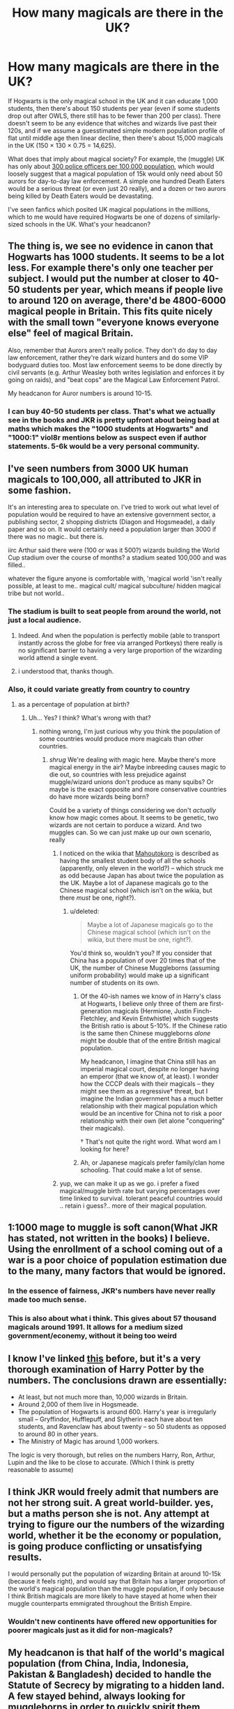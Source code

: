 #+TITLE: How many magicals are there in the UK?

* How many magicals are there in the UK?
:PROPERTIES:
:Author: munin295
:Score: 18
:DateUnix: 1466013667.0
:DateShort: 2016-Jun-15
:FlairText: Discussion
:END:
If Hogwarts is the only magical school in the UK and it can educate 1,000 students, then there's about 150 students per year (even if some students drop out after OWLS, there still has to be fewer than 200 per class). There doesn't seem to be any evidence that witches and wizards live past their 120s, and if we assume a guesstimated simple modern population profile of flat until middle age then linear decline, then there's about 15,000 magicals in the UK (150 × 130 × 0.75 = 14,625).

What does that imply about magical society? For example, the (muggle) UK has only about [[https://en.wikipedia.org/wiki/List_of_countries_and_dependencies_by_number_of_police_officers][300 police officers per 100,000 population]], which would loosely suggest that a magical population of 15k would only need about 50 aurors for day-to-day law enforcement. A simple one hundred Death Eaters would be a serious threat (or even just 20 really), and a dozen or two aurors being killed by Death Eaters would be devastating.

I've seen fanfics which posited UK magical populations in the millions, which to me would have required Hogwarts be one of dozens of similarly-sized schools in the UK. What's your headcanon?


** The thing is, we see no evidence in canon that Hogwarts has 1000 students. It seems to be a lot less. For example there's only one teacher per subject. I would put the number at closer to 40-50 students per year, which means if people live to around 120 on average, there'd be 4800-6000 magical people in Britain. This fits quite nicely with the small town "everyone knows everyone else" feel of magical Britain.

Also, remember that Aurors aren't really police. They don't do day to day law enforcement, rather they're dark wizard hunters and do some VIP bodyguard duties too. Most law enforcement seems to be done directly by civil servants (e.g. Arthur Weasley both writes legislation and enforces it by going on raids), and "beat cops" are the Magical Law Enforcement Patrol.

My headcanon for Auror numbers is around 10-15.
:PROPERTIES:
:Author: Taure
:Score: 21
:DateUnix: 1466019560.0
:DateShort: 2016-Jun-16
:END:

*** I can buy 40-50 students per class. That's what we actually see in the books and JKR is pretty upfront about being bad at maths which makes the "1000 students at Hogwarts" and "1000:1" viol8r mentions below as suspect even if author statements. 5-6k would be a very personal community.
:PROPERTIES:
:Author: munin295
:Score: 3
:DateUnix: 1466022524.0
:DateShort: 2016-Jun-16
:END:


** I've seen numbers from 3000 UK human magicals to 100,000, all attributed to JKR in some fashion.

It's an interesting area to speculate on. I've tried to work out what level of population would be required to have an extensive government sector, a publishing sector, 2 shopping districts (Diagon and Hogsmeade), a daily paper and so on. It would certainly need a population larger than 3000 if there was no magic.. but there is.

iirc Arthur said there were (100 or was it 500?) wizards building the World Cup stadium over the course of months? a stadium seated 100,000 and was filled..

whatever the figure anyone is comfortable with, 'magical world 'isn't really possible, at least to me.. magical cult/ magical subculture/ hidden magical tribe but not world..
:PROPERTIES:
:Author: sfjoellen
:Score: 9
:DateUnix: 1466018228.0
:DateShort: 2016-Jun-15
:END:

*** The stadium is built to seat people from around the world, not just a local audience.
:PROPERTIES:
:Author: viol8er
:Score: 8
:DateUnix: 1466019661.0
:DateShort: 2016-Jun-16
:END:

**** Indeed. And when the population is perfectly mobile (able to transport instantly across the globe for free via arranged Portkeys) there really is no significant barrier to having a very large proportion of the wizarding world attend a single event.
:PROPERTIES:
:Author: Taure
:Score: 13
:DateUnix: 1466019830.0
:DateShort: 2016-Jun-16
:END:


**** i understood that, thanks though.
:PROPERTIES:
:Author: sfjoellen
:Score: 2
:DateUnix: 1466019908.0
:DateShort: 2016-Jun-16
:END:


*** Also, it could variate greatly from country to country
:PROPERTIES:
:Author: Hpfm2
:Score: 3
:DateUnix: 1466028547.0
:DateShort: 2016-Jun-16
:END:

**** as a percentage of population at birth?
:PROPERTIES:
:Author: sfjoellen
:Score: 1
:DateUnix: 1466028920.0
:DateShort: 2016-Jun-16
:END:

***** Uh... Yes? I think? What's wrong with that?
:PROPERTIES:
:Author: Hpfm2
:Score: 2
:DateUnix: 1466029372.0
:DateShort: 2016-Jun-16
:END:

****** nothing wrong, I'm just curious why you think the population of some countries would produce more magicals than other countries.
:PROPERTIES:
:Author: sfjoellen
:Score: 1
:DateUnix: 1466029518.0
:DateShort: 2016-Jun-16
:END:

******* /shrug/ We're dealing with magic here. Maybe there's more magical energy in the air? Maybe inbreeding causes magic to die out, so countries with less prejudice against muggle/wizard unions don't produce as many squibs? Or maybe is the exact opposite and more conservative countries do have more wizards being born?

Could be a variety of things considering we don't /actually/ know how magic comes about. It seems to be genetic, two wizards are not certain to porduce a wizard. And two muggles can. So we can just make up our own scenario, really
:PROPERTIES:
:Author: Hpfm2
:Score: 7
:DateUnix: 1466029891.0
:DateShort: 2016-Jun-16
:END:

******** I noticed on the wikia that [[http://harrypotter.wikia.com/wiki/Mahoutokoro_School_of_Magic][Mahoutokoro]] is described as having the smallest student body of all the schools (apparently, only eleven in the world?) -- which struck me as odd because Japan has about twice the population as the UK. Maybe a lot of Japanese magicals go to the Chinese magical school (which isn't on the wikia, but there /must/ be one, right?).
:PROPERTIES:
:Author: munin295
:Score: 3
:DateUnix: 1466041812.0
:DateShort: 2016-Jun-16
:END:

********* u/deleted:
#+begin_quote
  Maybe a lot of Japanese magicals go to the Chinese magical school (which isn't on the wikia, but there must be one, right?).
#+end_quote

You'd think so, wouldn't you? If you consider that China has a population of over 20 times that of the UK, the number of Chinese Muggleborns (assuming uniform probability) would make up a significant number of students on its own.
:PROPERTIES:
:Score: 1
:DateUnix: 1466054130.0
:DateShort: 2016-Jun-16
:END:

********** Of the 40-ish names we know of in Harry's class at Hogwarts, I believe only three of them are first-generation magicals (Hermione, Justin Finch-Fletchley, and Kevin Entwhistle) which suggests the British ratio is about 5-10%. If the Chinese ratio is the same then Chinese muggleborns /alone/ might be double that of the entire British magical population.

My headcanon, I imagine that China still has an imperial magical court, despite no longer having an emperor (that we know of, at least). I wonder how the CCCP deals with their magicals -- they might see them as a regressive† threat, but I imagine the Indian government has a much better relationship with their magical population which would be an incentive for China not to risk a poor relationship with their own (let alone "conquering" their magicals).

† That's not quite the right word. What word am I looking for here?
:PROPERTIES:
:Author: munin295
:Score: 2
:DateUnix: 1466071127.0
:DateShort: 2016-Jun-16
:END:


********** Ah, or Japanese magicals prefer family/clan home schooling. That could make a lot of sense.
:PROPERTIES:
:Author: munin295
:Score: 1
:DateUnix: 1466113020.0
:DateShort: 2016-Jun-17
:END:


******** yup, we can make it up as we go. i prefer a fixed magical/muggle birth rate but varying percentages over time linked to survival. tolerant peaceful countries would .. retain i guess?.. more of their magical population.
:PROPERTIES:
:Author: sfjoellen
:Score: 1
:DateUnix: 1466030239.0
:DateShort: 2016-Jun-16
:END:


** 1:1000 mage to muggle is soft canon(What JKR has stated, not written in the books) I believe. Using the enrollment of a school coming out of a war is a poor choice of population estimation due to the many, many factors that would be ignored.
:PROPERTIES:
:Author: viol8er
:Score: 9
:DateUnix: 1466014575.0
:DateShort: 2016-Jun-15
:END:

*** In the essence of fairness, JKR's numbers have never really made too much sense.
:PROPERTIES:
:Author: Triliro
:Score: 12
:DateUnix: 1466025397.0
:DateShort: 2016-Jun-16
:END:


*** This is also about what i think. This gives about 57 thousand magicals around 1991. It allows for a medium sized government/econemy, without it being too weird
:PROPERTIES:
:Author: ryanvdb
:Score: 2
:DateUnix: 1466020661.0
:DateShort: 2016-Jun-16
:END:


** I know I've linked [[http://members.madasafish.com/%7Ecj_whitehound/Fanfic/numbers.htm][this]] before, but it's a very thorough examination of Harry Potter by the numbers. The conclusions drawn are essentially:

- At least, but not much more than, 10,000 wizards in Britain.
- Around 2,000 of them live in Hogsmeade.
- The population of Hogwarts is around 600. Harry's year is irregularly small -- Gryffindor, Hufflepuff, and Slytherin each have about ten students, and Ravenclaw has about twenty -- so 50 students as opposed to around 80 in other years.
- The Ministry of Magic has around 1,000 workers.

The logic is very thorough, but relies on the numbers Harry, Ron, Arthur, Lupin and the like to be close to accurate. (Which I think is pretty reasonable to assume)
:PROPERTIES:
:Author: TychoTyrannosaurus
:Score: 6
:DateUnix: 1466042650.0
:DateShort: 2016-Jun-16
:END:


** I think JKR would freely admit that numbers are not her strong suit. A great world-builder. yes, but a maths person she is not. Any attempt at trying to figure our the numbers of the wizarding world, whether it be the economy or population, is going produce conflicting or unsatisfying results.

I would personally put the population of wizarding Britain at around 10-15k (because it feels right), and would say that Britain has a larger proportion of the world's magical population than the muggle population, if only because I think British magicals are more likely to have stayed at home when their muggle counterparts emmigrated throughout the British Empire.
:PROPERTIES:
:Author: maxxie10
:Score: 2
:DateUnix: 1466054905.0
:DateShort: 2016-Jun-16
:END:

*** Wouldn't new continents have offered new opportunities for poorer magicals just as it did for non-magicals?
:PROPERTIES:
:Author: munin295
:Score: 1
:DateUnix: 1466070124.0
:DateShort: 2016-Jun-16
:END:


** My headcanon is that half of the world's magical population (from China, India, Indonesia, Pakistan & Bangladesh) decided to handle the Statute of Secrecy by migrating to a hidden land. A few stayed behind, always looking for muggleborns in order to quickly spirit them away. Some call it Xanadu, or Nirvana, or the Celestial Bureaucracy or freakin' Hotel California, but the essence of the matter is, if you're East Asian and not directly descended from European colonial wizards (or part of the ever-defiant Japanese-Korean peninsula holdouts), you go there.

So around 10k UK magicals, <1 million non-Asian worldwide.
:PROPERTIES:
:Author: wordhammer
:Score: 2
:DateUnix: 1466114719.0
:DateShort: 2016-Jun-17
:END:

*** I find it hard to believe that the entire world's magicals would be able to make a decision like the Statute of Secrecy in the 1700s. It makes sense to me that some communities would choose other strategies like this one.
:PROPERTIES:
:Author: munin295
:Score: 2
:DateUnix: 1466195487.0
:DateShort: 2016-Jun-18
:END:


** I always worked on the assumption that they're around the size of Iceland in population. Why? Because Iceland is one of the smallest societies in the world that has been big enough to prevent extensive inbreeding. Also, 300.000 is a nice sweetspot where economies and social structures get interesting. Its big enough for a few artists to make a living, have the funds for soldiers, and so on and so forth.

That also means that I assume that there are other schools of magic in Britain, or at least other ways of education. I created the Dartmoor School of Magic, the St.Helena Academy of Magic and the North Rona Academy of Witchcraft as well as a structure for apprenticeships in magic.

For Law Enforcement I always assumed 200 Aurors and 300 Hit-Wizards and another 500, Officers (like Mr. Weasley) and Officials (secretaries, archivers, prosecuters) in the bureaus.
:PROPERTIES:
:Author: UndeadBBQ
:Score: 2
:DateUnix: 1466081605.0
:DateShort: 2016-Jun-16
:END:


** My headcanon says 10000 before the war began in the 70s and 6000 when it all ended.

UK's muggle population was about 1% of the world, so I expect about 1 million total wizards and witches.
:PROPERTIES:
:Author: InquisitorCOC
:Score: 1
:DateUnix: 1466032808.0
:DateShort: 2016-Jun-16
:END:


** 50 new to Hogwarts + 15 home schooled a year - 65 * 150 years age = 10000 wizard/witches in UK

UK - 58 mil - 5800 nonmagical to 1 magical

world pop = 700000 magical

that is if US/Asia..... are like UK numbers but i think they are more so 1,000,000
:PROPERTIES:
:Author: joyco66
:Score: 1
:DateUnix: 1466194351.0
:DateShort: 2016-Jun-18
:END:
